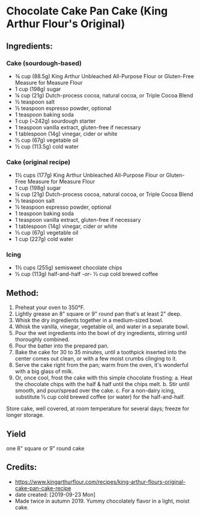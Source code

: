 #+STARTUP: showeverything
* Chocolate Cake Pan Cake (King Arthur Flour's Original)
** Ingredients:
*** Cake (sourdough-based)
- ¾ cup (88.5g) King Arthur Unbleached All-Purpose Flour or Gluten-Free Measure for Measure Flour
- 1 cup (198g) sugar
- ¼ cup (21g) Dutch-process cocoa, natural cocoa, or Triple Cocoa Blend
- ½ teaspoon salt
- ½ teaspoon espresso powder, optional
- 1 teaspoon baking soda
- 1 cup (~242g) sourdough starter
- 1 teaspoon vanilla extract, gluten-free if necessary
- 1 tablespoon (14g) vinegar, cider or white
- ⅓ cup (67g) vegetable oil
- ½ cup (113.5g) cold water
*** Cake (original recipe)
- 1½ cups (177g) King Arthur Unbleached All-Purpose Flour or Gluten-Free Measure for Measure Flour
- 1 cup (198g) sugar
- ¼ cup (21g) Dutch-process cocoa, natural cocoa, or Triple Cocoa Blend
- ½ teaspoon salt
- ½ teaspoon espresso powder, optional
- 1 teaspoon baking soda
- 1 teaspoon vanilla extract, gluten-free if necessary
- 1 tablespoon (14g) vinegar, cider or white
- ⅓ cup (67g) vegetable oil
- 1 cup (227g) cold water
*** Icing
- 1½ cups (255g) semisweet chocolate chips
- ½ cup (113g) half-and-half  -/or-/  ⅓ cup cold brewed coffee
** Method:
1. Preheat your oven to 350°F.
2. Lightly grease an 8" square or 9" round pan that's at least 2" deep.
3. Whisk the dry ingredients together in a medium-sized bowl.
4. Whisk the vanilla, vinegar, vegetable oil, and water in a separate bowl.
5. Pour the wet ingredients into the bowl of dry ingredients, stirring until thoroughly combined.
6. Pour the batter into the prepared pan.
7. Bake the cake for 30 to 35 minutes, until a toothpick inserted into the center comes out clean, or with a few moist crumbs clinging to it.
8. Serve the cake right from the pan; warm from the oven, it's wonderful with a big glass of milk.
9. Or, once cool, frost the cake with this simple chocolate frosting:
     a. Heat the chocolate chips with the half & half until the chips melt.
     b. Stir until smooth, and pour/spread over the cake.
     c. For a non-dairy icing, substitute ⅓ cup cold brewed coffee (or water) for the half-and-half.
#+begin_tip
Store cake, well covered, at room temperature for several days; freeze for longer storage.
#+end_tip
** Yield
one 8" square or 9" round cake
** Credits:
- https://www.kingarthurflour.com/recipes/king-arthur-flours-original-cake-pan-cake-recipe
- date created: [2019-09-23 Mon]
- Made twice in autumn 2019. Yummy chocolately flavor in a light, moist cake.
